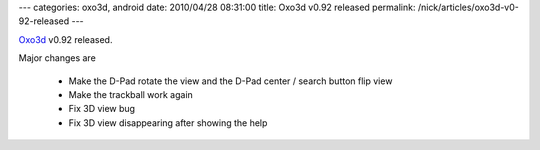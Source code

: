 ---
categories: oxo3d, android
date: 2010/04/28 08:31:00
title: Oxo3d v0.92 released
permalink: /nick/articles/oxo3d-v0-92-released
---

Oxo3d_ v0.92 released.

Major changes are

  * Make the D-Pad rotate the view and the D-Pad center / search button flip view
  * Make the trackball work again
  * Fix 3D view bug
  * Fix 3D view disappearing after showing the help

.. _Oxo3d: http://www.craig-wood.com/nick/android/oxo3d/
